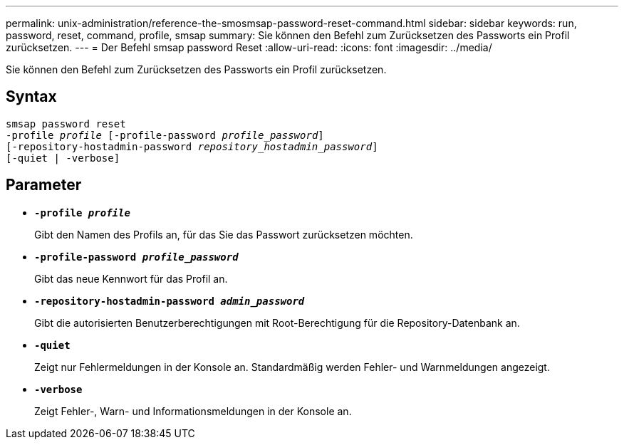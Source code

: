 ---
permalink: unix-administration/reference-the-smosmsap-password-reset-command.html 
sidebar: sidebar 
keywords: run, password, reset, command, profile, smsap 
summary: Sie können den Befehl zum Zurücksetzen des Passworts ein Profil zurücksetzen. 
---
= Der Befehl smsap password Reset
:allow-uri-read: 
:icons: font
:imagesdir: ../media/


[role="lead"]
Sie können den Befehl zum Zurücksetzen des Passworts ein Profil zurücksetzen.



== Syntax

[listing, subs="+macros"]
----
pass:quotes[smsap password reset
-profile _profile_ [-profile-password _profile_password_\]
[-repository-hostadmin-password _repository_hostadmin_password_\]
[-quiet | -verbose]]
----


== Parameter

* `*-profile _profile_*`
+
Gibt den Namen des Profils an, für das Sie das Passwort zurücksetzen möchten.

* `*-profile-password _profile_password_*`
+
Gibt das neue Kennwort für das Profil an.

* `*-repository-hostadmin-password _admin_password_*`
+
Gibt die autorisierten Benutzerberechtigungen mit Root-Berechtigung für die Repository-Datenbank an.

* `*-quiet*`
+
Zeigt nur Fehlermeldungen in der Konsole an. Standardmäßig werden Fehler- und Warnmeldungen angezeigt.

* `*-verbose*`
+
Zeigt Fehler-, Warn- und Informationsmeldungen in der Konsole an.


